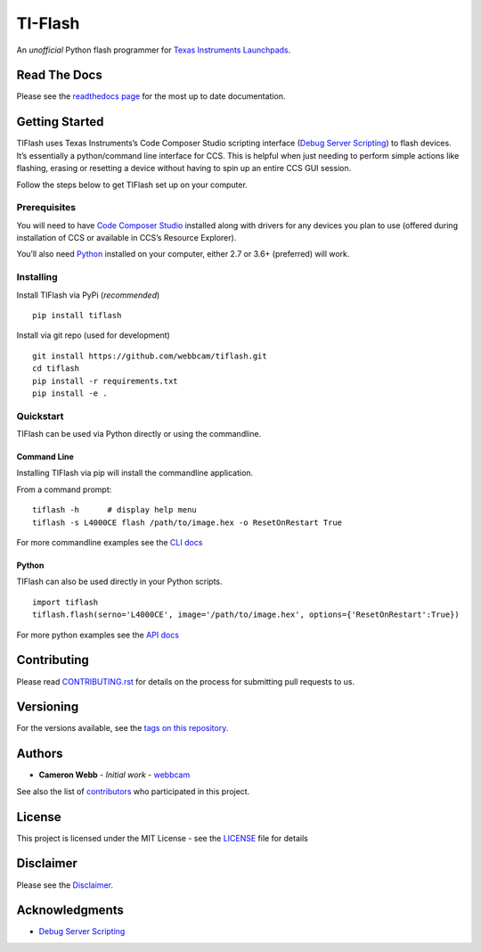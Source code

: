 TI-Flash |Status| |Version|
===========================

| |PyVersions| |CCSVersions| |License| |Downloads|

An *unofficial* Python flash programmer for `Texas Instruments
Launchpads <http://www.ti.com/tools-software/launchpads/overview.html>`__.

Read The Docs
-------------

Please see the `readthedocs page <https://tiflash.readthedocs.io>`__ for the
most up to date documentation.


Getting Started
---------------

TIFlash uses Texas Instruments’s Code Composer Studio scripting interface (`Debug Server
Scripting <http://software-dl.ti.com/ccs/esd/documents/users_guide/sdto_dss_handbook.html>`__)
to flash devices. It’s essentially a python/command line interface for
CCS. This is helpful when just needing to perform simple actions like
flashing, erasing or resetting a device without having to spin up an
entire CCS GUI session.

Follow the steps below to get TIFlash set up on your computer.


Prerequisites
~~~~~~~~~~~~~

You will need to have `Code Composer
Studio <http://www.ti.com/tool/CCSTUDIO>`__ installed along with drivers
for any devices you plan to use (offered during installation of CCS or
available in CCS’s Resource Explorer).

You’ll also need `Python <https://www.python.org/>`__
installed on your computer, either 2.7 or 3.6+ (preferred) will work.


Installing
~~~~~~~~~~

Install TIFlash via PyPi (*recommended*)

::

    pip install tiflash

Install via git repo (used for development)

::

    git install https://github.com/webbcam/tiflash.git
    cd tiflash
    pip install -r requirements.txt
    pip install -e .

Quickstart
~~~~~~~~~~

TIFlash can be used via Python directly or using the commandline.

Command Line
^^^^^^^^^^^^

Installing TIFlash via pip will install the commandline application.

From a command prompt:

::

    tiflash -h      # display help menu
    tiflash -s L4000CE flash /path/to/image.hex -o ResetOnRestart True

For more commandline examples see the `CLI docs <https://tiflash.readthedocs.io/en/latest/cli.html>`__

Python
^^^^^^

TIFlash can also be used directly in your Python scripts.

::

    import tiflash
    tiflash.flash(serno='L4000CE', image='/path/to/image.hex', options={'ResetOnRestart':True})

For more python examples see the `API docs <https://tiflash.readthedocs.io/en/latest/api.html>`__

Contributing
------------

Please read `CONTRIBUTING.rst <CONTRIBUTING.rst>`__ for details on the
process for submitting pull requests to us.

Versioning
----------

For the versions available, see the `tags on this
repository <https://github.com/webbcam/tiflash/tags>`__.

Authors
-------

-  **Cameron Webb** - *Initial work* -
   `webbcam <https://github.com/webbcam>`__

See also the list of
`contributors <https://github.com/webbcam/tiflash/contributors>`__ who
participated in this project.

License
-------

This project is licensed under the MIT License - see the
`LICENSE <LICENSE>`__ file for details

Disclaimer
----------

Please see the `Disclaimer <DISCLAIMER>`__.

Acknowledgments
---------------

-  `Debug Server
   Scripting <http://software-dl.ti.com/ccs/esd/documents/users_guide/sdto_dss_handbook.html>`__


.. Badges:

.. |Version| image::    https://img.shields.io/pypi/v/tiflash.svg?label=latest
    :target:            https://pypi.org/project/tiflash/#history
    :alt:               Version

.. |Status| image::     https://img.shields.io/pypi/status/tiflash.svg
    :target:            https://pypi.org/project/tiflash/
    :alt:               Status

.. |PyVersions| image:: https://img.shields.io/pypi/pyversions/tiflash.svg?
    :target:            https://pypi.org/project/tiflash/#files
    :alt:               Python Versions

.. |CCSVersions| image:: https://img.shields.io/badge/CCStudio-7.3%20|%207.4%20|%208.0%20|%208.1%20|%208.2-blue.svg?style=flat
    :target:            http://processors.wiki.ti.com/index.php/Download_CCS
    :alt:               CCS Versions

.. |Docs| image::       https://readthedocs.org/projects/tiflash/badge/?version=latest
    :target:            https://tiflash.readthedocs.io
    :alt:               Documentation
    
.. |Downloads| image::  https://pepy.tech/badge/tiflash
    :target:            https://pepy.tech/project/tiflash
    :alt:               Downloads

.. |License| image::    https://img.shields.io/pypi/l/tiflash.svg?style=flat
    :target:            https://github.com/webbcam/tiflash/blob/master/LICENSE
    :alt:               License: MIT


